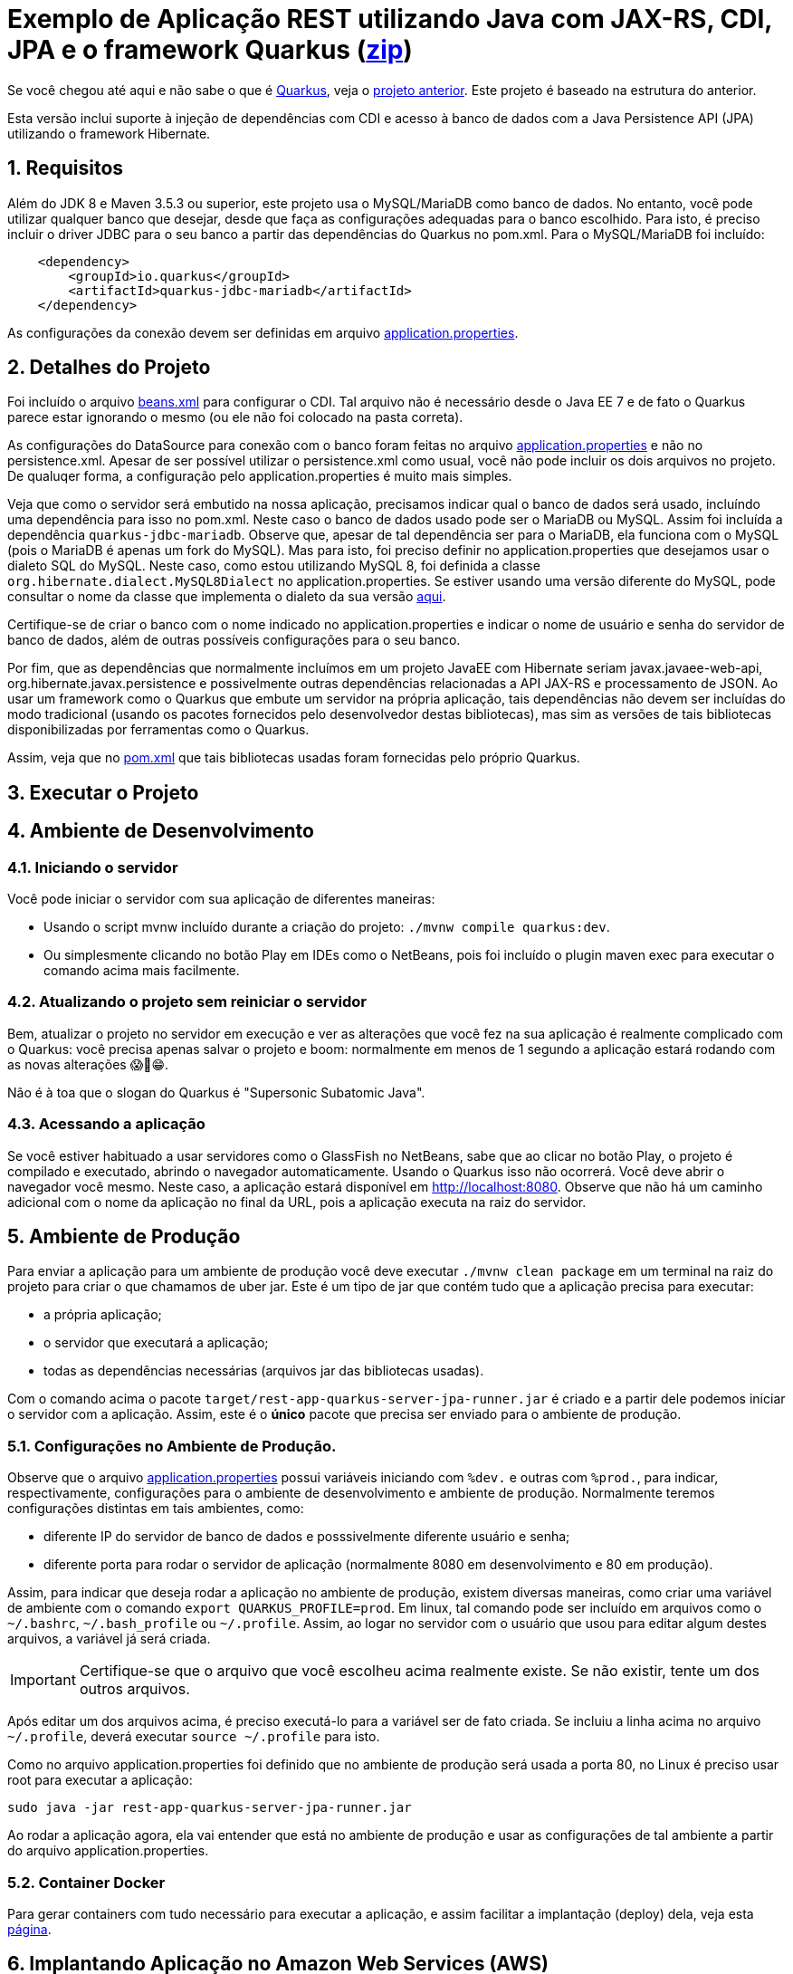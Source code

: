 :source-highlighter: highlightjs
:numbered:

ifdef::env-github[]
:outfilesuffix: .adoc
:caution-caption: :fire:
:important-caption: :exclamation:
:note-caption: :paperclip:
:tip-caption: :bulb:
:warning-caption: :warning:
endif::[]

= Exemplo de Aplicação REST utilizando Java com JAX-RS, CDI, JPA e o framework Quarkus (link:https://kinolien.github.io/gitzip/?download=/manoelcampos/sd-webservices/tree/master/4.6-ws-rest-quarkus-jpa[zip])

Se você chegou até aqui e não sabe o que é https://quarkus.io[Quarkus], veja o link:../4.5-ws-rest-quarkus-framework[projeto anterior]. Este projeto é baseado na estrutura do anterior.

Esta versão inclui suporte à injeção de dependências com CDI e acesso à banco de dados com a Java Persistence API (JPA) utilizando o framework Hibernate.

== Requisitos

Além do JDK 8 e Maven 3.5.3 ou superior, este projeto usa o MySQL/MariaDB como banco de dados.
No entanto, você pode utilizar qualquer banco que desejar, desde que faça as configurações adequadas para o banco escolhido. Para isto, é preciso incluir o driver JDBC para o seu banco a partir das dependências do Quarkus no pom.xml. Para o MySQL/MariaDB foi incluído:

[source,xml]
----

    <dependency>
        <groupId>io.quarkus</groupId>
        <artifactId>quarkus-jdbc-mariadb</artifactId>
    </dependency>
----

As configurações da conexão devem ser definidas em arquivo link:src/main/resources/application.properties[application.properties].

== Detalhes do Projeto

Foi incluído o arquivo link:src/main/webapp/WEB-INF/beans.xml[beans.xml] para configurar o CDI. Tal arquivo não é necessário desde o Java EE 7 e de fato o Quarkus parece estar ignorando o mesmo (ou ele não foi colocado na pasta correta).

As configurações do DataSource para conexão com o banco foram feitas no arquivo link:src/main/resources/application.properties[application.properties] e não no persistence.xml. Apesar de ser possível utilizar o persistence.xml como usual, você não pode incluir os dois arquivos no projeto. De qualuqer forma, a configuração pelo application.properties é muito mais simples.

Veja que como o servidor será embutido na nossa aplicação, precisamos indicar qual o banco de dados será usado, incluíndo uma dependência para isso no pom.xml. Neste caso o banco de dados usado pode ser o MariaDB ou MySQL. Assim foi incluída a dependência `quarkus-jdbc-mariadb`. Observe que, apesar de tal dependência ser para o MariaDB, ela funciona com o MySQL (pois o MariaDB é apenas um fork do MySQL).
Mas para isto, foi preciso definir no application.properties que desejamos usar o dialeto SQL do MySQL.
Neste caso, como estou utilizando MySQL 8, foi definida a classe `org.hibernate.dialect.MySQL8Dialect` no application.properties. Se estiver usando uma versão diferente do MySQL, pode consultar o nome da classe que implementa o dialeto da sua versão https://docs.jboss.org/hibernate/stable/orm/javadocs/org/hibernate/dialect/package-summary.html[aqui].

Certifique-se de criar o banco com o nome indicado no application.properties e indicar o nome de usuário e senha do servidor de banco de dados, além de outras possíveis configurações para o seu banco.

Por fim, que as dependências que normalmente incluímos em um projeto JavaEE com Hibernate seriam javax.javaee-web-api, org.hibernate.javax.persistence e possivelmente outras dependências relacionadas a API JAX-RS e processamento de JSON. Ao usar um framework como o Quarkus que embute um servidor na própria aplicação, tais dependências não devem ser incluídas do modo tradicional (usando os pacotes fornecidos pelo desenvolvedor destas bibliotecas), mas sim as versões de tais bibliotecas disponibilizadas por ferramentas como o Quarkus.

Assim, veja que no link:pom.xml[pom.xml] que tais bibliotecas usadas foram fornecidas pelo próprio Quarkus.

== Executar o Projeto

== Ambiente de Desenvolvimento 

=== Iniciando o servidor

Você pode iniciar o servidor com sua aplicação de diferentes maneiras:

- Usando o script mvnw incluído durante a criação do projeto: `./mvnw compile quarkus:dev`.
- Ou simplesmente clicando no botão Play em IDEs como o NetBeans, pois foi incluído o plugin maven exec para executar o comando acima mais facilmente.

=== Atualizando o projeto sem reiniciar o servidor

Bem, atualizar o projeto no servidor em execução e ver as alterações que você fez na sua aplicação é realmente complicado com o Quarkus: você precisa apenas salvar o projeto e boom: normalmente em menos de 1 segundo a aplicação estará rodando com as novas alterações 😱🚀😁.

Não é à toa que o slogan do Quarkus é "Supersonic Subatomic Java".

=== Acessando a aplicação

Se você estiver habituado a usar servidores como o GlassFish no NetBeans, sabe que ao clicar no botão Play, o projeto é compilado e executado, abrindo o navegador automaticamente.
Usando o Quarkus isso não ocorrerá.
Você deve abrir o navegador você mesmo. Neste caso, a aplicação estará disponível
em http://localhost:8080. Observe que não há um caminho adicional com o nome da aplicação no final da URL, pois a aplicação executa na raiz do servidor.

== Ambiente de Produção

Para enviar a aplicação para um ambiente de produção você deve executar `./mvnw clean package` em um terminal na raiz do projeto para criar o que chamamos de uber jar. Este é um tipo de jar que contém tudo que a aplicação precisa para executar:

- a própria aplicação;
- o servidor que executará a aplicação;
- todas as dependências necessárias (arquivos jar das bibliotecas usadas).

Com o comando acima o pacote `target/rest-app-quarkus-server-jpa-runner.jar` é criado e a partir dele podemos iniciar o servidor com a aplicação. Assim, este é o *único* pacote que precisa ser enviado para o ambiente de produção. 

=== Configurações no Ambiente de Produção.

Observe que o arquivo link:src/main/resources/application.properties[application.properties]
possui variáveis iniciando com `%dev.` e outras com `%prod.`, para indicar,
respectivamente, configurações para o ambiente de desenvolvimento e ambiente de produção.
Normalmente teremos configurações distintas em tais ambientes, como:

- diferente IP do servidor de banco de dados e posssivelmente diferente usuário e senha;
- diferente porta para rodar o servidor de aplicação (normalmente 8080 em desenvolvimento e 80 em produção).

Assim, para indicar que deseja rodar a aplicação no ambiente de produção, existem diversas maneiras,
como criar uma variável de ambiente com o comando `export QUARKUS_PROFILE=prod`. Em linux, tal comando pode ser incluído em arquivos como o `~/.bashrc`, `~/.bash_profile` ou `~/.profile`. Assim, ao logar no servidor com o usuário que usou para editar algum destes arquivos, a variável já será criada.

IMPORTANT: Certifique-se que o arquivo que você escolheu acima realmente existe. Se não existir, tente um dos outros arquivos.

Após editar um dos arquivos acima, é preciso executá-lo para a variável ser de fato criada.
Se incluiu a linha acima no arquivo `~/.profile`, deverá executar `source ~/.profile` para isto.

Como no arquivo application.properties foi definido que no ambiente de produção
será usada a porta 80, no Linux é preciso usar root para executar a aplicação:

[source,bash]
----
sudo java -jar rest-app-quarkus-server-jpa-runner.jar
----

Ao rodar a aplicação agora, ela vai entender que está no ambiente de produção e usar as configurações de tal ambiente a partir do arquivo application.properties.

=== Container Docker

Para gerar containers com tudo necessário para executar a aplicação, e assim facilitar a implantação (deploy) dela, veja esta link:docker-container.adoc[página]. 

== Implantando Aplicação no Amazon Web Services (AWS)

Uma breve lista de comandos para conectar aos serviços AWS e implantar
a aplicação é mostrada nesta link:aws.adoc[página].

== Referências

- https://quarkus.io
- https://quarkus.io/guides/getting-started-guide
- https://quarkus.io/guides/building-native-image-guide
- https://quarkus.io/guides/rest-json-guide
- https://lordofthejars.github.io/quarkus-cheat-sheet/
- https://quarkus.io/guides/application-configuration-guide